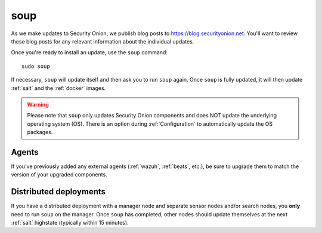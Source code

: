 .. _soup:

soup
====

As we make updates to Security Onion, we publish blog posts to https://blog.securityonion.net. You'll want to review these blog posts for any relevant information about the individual updates.

Once you're ready to install an update, use the ``soup`` command:

::

    sudo soup

If necessary, ``soup`` will update itself and then ask you to run ``soup`` again. Once ``soup`` is fully updated, it will then update :ref:`salt` and the :ref:`docker` images.

.. warning::

    Please note that ``soup`` only updates Security Onion components and does NOT update the underlying operating system (OS). There is an option during :ref:`Configuration` to automatically update the OS packages.
    
Agents
------

If you've previously added any external agents (:ref:`wazuh`, :ref:`beats`, etc.), be sure to upgrade them to match the version of your upgraded components.

Distributed deployments
-----------------------

If you have a distributed deployment with a manager node and separate sensor nodes and/or search nodes, you **only** need to run ``soup`` on the manager. Once ``soup`` has completed, other nodes should update themselves at the next :ref:`salt` highstate (typically within 15 minutes).
